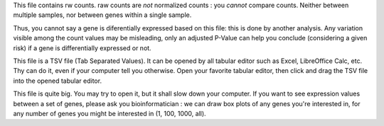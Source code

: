 This file contains rw counts. raw counts are *not* normalized counts : you *cannot* compare counts. Neither between multiple samples, nor between genes within a single sample.

Thus, you cannot say a gene is diferentially expressed based on this file: this is done by another analysis. Any variation visible among the count values may be misleading, only an adjusted P-Value can help you conclude (considering a given risk) if a gene is differentially expressed or not.

This file is a TSV file (Tab Separated Values). It can be opened by all tabular editor such as Excel, LibreOffice Calc, etc. Thy can do it, even if your computer tell you otherwise. Open your favorite tabular editor, then click and drag the TSV file into the opened tabular editor.

This file is quite big. You may try to open it, but it shall slow down your computer. If you want to see expression values between a set of genes, please ask you bioinformatician : we can draw box plots of any genes you're interested in, for any number of genes you might be interested in (1, 100, 1000, all).
